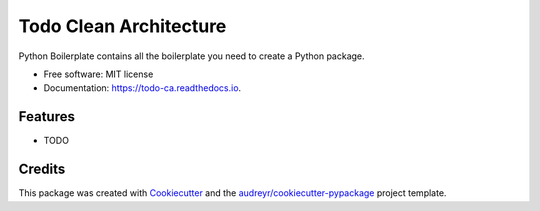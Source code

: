 =======================
Todo Clean Architecture
=======================


.. image:: https://img.shields.io/pypi/v/todo_ca.svg
        :target: https://pypi.python.org/pypi/todo_ca

.. image:: https://img.shields.io/travis/yoophi/todo_ca.svg
        :target: https://travis-ci.com/yoophi/todo_ca

.. image:: https://readthedocs.org/projects/todo-ca/badge/?version=latest
        :target: https://todo-ca.readthedocs.io/en/latest/?badge=latest
        :alt: Documentation Status




Python Boilerplate contains all the boilerplate you need to create a Python package.


* Free software: MIT license
* Documentation: https://todo-ca.readthedocs.io.


Features
--------

* TODO

Credits
-------

This package was created with Cookiecutter_ and the `audreyr/cookiecutter-pypackage`_ project template.

.. _Cookiecutter: https://github.com/audreyr/cookiecutter
.. _`audreyr/cookiecutter-pypackage`: https://github.com/audreyr/cookiecutter-pypackage
